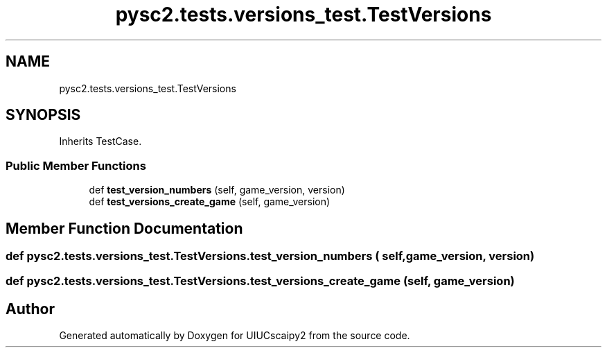 .TH "pysc2.tests.versions_test.TestVersions" 3 "Fri Sep 28 2018" "UIUCscaipy2" \" -*- nroff -*-
.ad l
.nh
.SH NAME
pysc2.tests.versions_test.TestVersions
.SH SYNOPSIS
.br
.PP
.PP
Inherits TestCase\&.
.SS "Public Member Functions"

.in +1c
.ti -1c
.RI "def \fBtest_version_numbers\fP (self, game_version, version)"
.br
.ti -1c
.RI "def \fBtest_versions_create_game\fP (self, game_version)"
.br
.in -1c
.SH "Member Function Documentation"
.PP 
.SS "def pysc2\&.tests\&.versions_test\&.TestVersions\&.test_version_numbers ( self,  game_version,  version)"

.SS "def pysc2\&.tests\&.versions_test\&.TestVersions\&.test_versions_create_game ( self,  game_version)"


.SH "Author"
.PP 
Generated automatically by Doxygen for UIUCscaipy2 from the source code\&.
